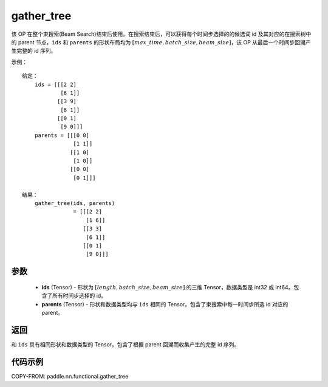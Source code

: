 .. _cn_api_fluid_layers_gather_tree:

gather_tree
-------------------------------

.. py:function:: paddle.nn.functional.gather_tree(ids, parents)




该 OP 在整个束搜索(Beam Search)结束后使用。在搜索结束后，可以获得每个时间步选择的的候选词 id 及其对应的在搜索树中的 parent 节点，``ids`` 和 ``parents`` 的形状布局均为 :math:`[max\_time, batch\_size, beam\_size]`，该 OP 从最后一个时间步回溯产生完整的 id 序列。


示例：

::

        给定：
            ids = [[[2 2]
                    [6 1]]
                   [[3 9]
                    [6 1]]
                   [[0 1]
                    [9 0]]]
            parents = [[[0 0]
                        [1 1]]
                       [[1 0]
                        [1 0]]
                       [[0 0]
                        [0 1]]]

        结果：
            gather_tree(ids, parents)
                        = [[[2 2]
                            [1 6]]
                           [[3 3]
                            [6 1]]
                           [[0 1]
                            [9 0]]]



参数
::::::::::::

    - **ids** (Tensor) - 形状为 :math:`[length, batch\_size, beam\_size]` 的三维 Tensor，数据类型是 int32 或 int64。包含了所有时间步选择的 id。
    - **parents** (Tensor) - 形状和数据类型均与 ``ids`` 相同的 Tensor。包含了束搜索中每一时间步所选 id 对应的 parent。

返回
::::::::::::
和 ``ids`` 具有相同形状和数据类型的 Tensor。包含了根据 parent 回溯而收集产生的完整 id 序列。

代码示例
::::::::::::

COPY-FROM: paddle.nn.functional.gather_tree
